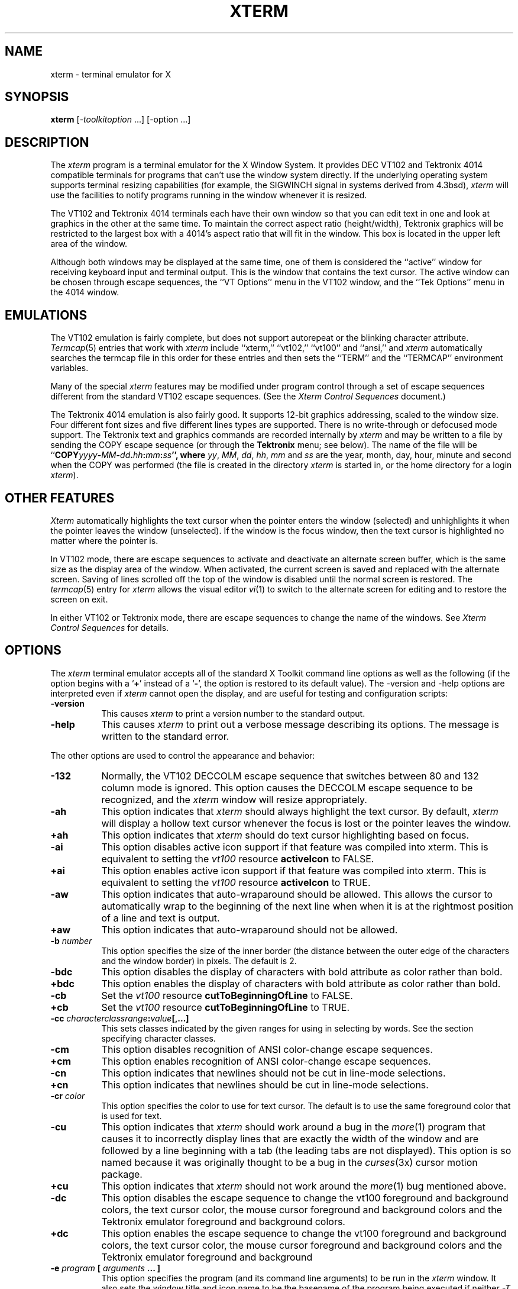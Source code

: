 .\" $TOG: xterm.man /main/86 1997/11/04 20:58:28 kaleb $
.\" $XFree86: xc/programs/xterm/xterm.man,v 3.22 1998/01/11 03:48:43 dawes Exp $
.\" Copyright (c) 1989  X Consortium
.\" 
.\" Permission is hereby granted, free of charge, to any person obtaining
.\" a copy of this software and associated documentation files (the
.\" "Software"), to deal in the Software without restriction, including
.\" without limitation the rights to use, copy, modify, merge, publish,
.\" distribute, sublicense, and/or sell copies of the Software, and to
.\" permit persons to whom the Software is furnished to do so, subject to
.\" the following conditions:
.\" 
.\" The above copyright notice and this permission notice shall be included
.\" in all copies or substantial portions of the Software.
.\" 
.\" THE SOFTWARE IS PROVIDED "AS IS", WITHOUT WARRANTY OF ANY KIND, EXPRESS
.\" OR IMPLIED, INCLUDING BUT NOT LIMITED TO THE WARRANTIES OF
.\" MERCHANTABILITY, FITNESS FOR A PARTICULAR PURPOSE AND NONINFRINGEMENT.
.\" IN NO EVENT SHALL THE X CONSORTIUM BE LIABLE FOR ANY CLAIM, DAMAGES OR
.\" OTHER LIABILITY, WHETHER IN AN ACTION OF CONTRACT, TORT OR OTHERWISE,
.\" ARISING FROM, OUT OF OR IN CONNECTION WITH THE SOFTWARE OR THE USE OR
.\" OTHER DEALINGS IN THE SOFTWARE.
.\" 
.\" Except as contained in this notice, the name of the X Consortium shall
.\" not be used in advertising or otherwise to promote the sale, use or
.\" other dealings in this Software without prior written authorization
.\" from the X Consortium.
.\"
.\" updated by Thomas Dickey <dickey@clark.net> for XFree86, July 1996.
.TH XTERM 1 "Release 6.4" "X Version 11"
.SH NAME
xterm \- terminal emulator for X
.SH SYNOPSIS
.B xterm
[\-\fItoolkitoption\fP ...] [\-option ...]
.SH DESCRIPTION
The \fIxterm\fP program is a terminal emulator for the X Window System.
It provides DEC VT102 and Tektronix 4014 
compatible terminals for programs that can't
use the window system directly.  If the underlying operating system supports 
terminal resizing capabilities (for example, the SIGWINCH signal in systems 
derived from 4.3bsd), \fIxterm\fP will use the facilities to notify programs 
running in the window whenever it is resized.
.PP
The VT102 and Tektronix 4014 terminals each have their own window so that you
can edit text in one and look at graphics in the other at the same time.
To maintain the correct aspect ratio (height/width), Tektronix graphics will
be restricted to the largest box with a 4014's aspect ratio that will fit in 
the window.  This box is located in the upper left area of the window.
.PP
Although both windows may be displayed at the same time, one of them is 
considered the ``active'' window for receiving keyboard input and terminal
output.  This is the window that contains the text cursor.
The active window can be chosen through escape sequences,
the ``VT Options'' menu in the VT102 window, and the ``Tek Options''
menu in the 4014 window.
.SH EMULATIONS
The VT102 emulation is fairly complete, but does not support
autorepeat or
the blinking character attribute.
.IR Termcap (5)
entries that work with
.I xterm
include ``xterm,'' ``vt102,'' ``vt100'' and ``ansi,'' and
.I xterm
automatically searches the termcap file in this order for these entries and then
sets the ``TERM'' and the ``TERMCAP'' environment variables.
.PP
Many of the special
.I xterm
features may be modified under program control
through a set of escape sequences different from the standard VT102 escape
sequences.  
(See the
.I "Xterm Control Sequences"
document.)
.PP
The Tektronix 4014 emulation is also fairly good.
It supports 12-bit graphics addressing, scaled to the window size.
Four different font sizes and five different lines types are supported.
There is no write-through or defocused mode support.
The Tektronix text and graphics commands are recorded internally by
.I xterm
and may be written to a file by sending the COPY escape sequence (or through
the
.B Tektronix
menu; see below).
The name of the file will be
``\fBCOPY\fIyyyy\fB\-\fIMM\fB\-\fIdd\fB.\fIhh\fB:\fImm\fB:\fIss\fP'', where
.IR yy ,
.IR MM ,
.IR dd ,
.IR hh ,
.I mm
and
.I ss
are the year, month, day, hour, minute and second when the COPY was performed
(the file is created in the directory
.I xterm
is started in, or the home directory for a login
.IR xterm ).
.SH "OTHER FEATURES"
.I Xterm
automatically highlights the text cursor when the
pointer enters the window (selected) and unhighlights it when the pointer
leaves the window (unselected).
If the window is the focus window, then the text cursor is
highlighted no matter where the pointer is.
.PP
In VT102 mode, there are escape sequences to activate and deactivate
an alternate screen buffer, which is the same size as the display area
of the window.
When activated, the current screen is saved and replaced with the alternate
screen.
Saving of lines scrolled off the top of the window is disabled until the
normal screen is restored.
The
.IR termcap (5)
entry for
.I xterm
allows the visual editor
.IR vi (1)
to switch to the alternate screen for editing and to restore the screen
on exit.  
.PP
In either VT102 or Tektronix mode, there are escape sequences to change the
name of the windows.
See \fIXterm Control Sequences\fP for details.
.SH OPTIONS
The \fIxterm\fP terminal emulator 
accepts all of the standard X Toolkit command line options as well as
the following (if the option begins with a
.RB ` + '
instead of a
.RB ` \- ',
the option is restored to its default value).
The \-version and \-help options are interpreted even if \fIxterm\fP cannot
open the display, and are useful for testing and configuration scripts:
.TP 8
.B \-version
This causes \fIxterm\fP to print a version number to the standard output.
.TP 8
.B \-help
This causes \fIxterm\fP to print out a verbose message describing its options.
The message is written to the standard error.
.PP
The other options are used to control the appearance and behavior:
.TP 8
.B \-132
Normally, the VT102 DECCOLM escape sequence that switches between 80 and
132 column mode is ignored.
This option causes the DECCOLM escape sequence to be recognized, and the
.I xterm
window will resize appropriately.
.TP 8
.B \-ah
This option indicates that 
.I xterm
should always highlight the text cursor.  By default,
.I xterm
will display a hollow text cursor whenever the focus is lost or the 
pointer leaves the window.
.TP 8
.B \+ah
This option indicates that
.I xterm
should do text cursor highlighting based on focus.
.TP 8
.B \-ai
This option disables active icon support if that feature was compiled
into xterm.  This is equivalent to setting the \fIvt100\fP resource
\fBactiveIcon\fP to FALSE.
.TP 8
.B \+ai
This option enables active icon support if that feature was compiled
into xterm.  This is equivalent to setting the \fIvt100\fP resource
\fBactiveIcon\fP to TRUE.
.TP 8
.B \-aw
This option indicates that auto-wraparound should be allowed.  This
allows the cursor to automatically wrap to the beginning of the next
line when when it is at the rightmost position of a line and text is
output.
.TP 8
.B \+aw
This option indicates that auto-wraparound should not be allowed.
.TP 8
.BI \-b " number"
This option specifies the size of the inner border (the distance between
the outer edge of the characters and the window border) in pixels.  The
default is 2.
.TP 8
.B "\-bdc"
This option disables the display of characters with bold attribute as color
rather than bold.
.TP 8
.B "\+bdc"
This option enables the display of characters with bold attribute as color
rather than bold.
.TP 8
.B "\-cb"
Set the \fIvt100\fP resource \fBcutToBeginningOfLine\fP to FALSE.
.TP 8
.B "\+cb"
Set the \fIvt100\fP resource \fBcutToBeginningOfLine\fP to TRUE.
.TP 8
.B "\-cc \fIcharacterclassrange\fP:\fIvalue\fP[,...]"
This sets classes indicated by the given ranges for using in selecting by
words.  See the section specifying character classes.
.TP 8
.B "\-cm"
This option disables recognition of ANSI color-change escape sequences.
.TP 8
.B "\+cm"
This option enables recognition of ANSI color-change escape sequences.
.TP 8
.B "\-cn"
This option indicates that newlines should not be cut in line-mode 
selections.
.TP 8
.B \+cn
This option indicates that newlines should be cut in line-mode selections.
.TP 8
.BI \-cr " color"
This option specifies the color to use for text cursor.  The default is to
use the same foreground color that is used for text.
.TP 8
.B \-cu
This option indicates that \fIxterm\fP should work around a bug in the
.IR more (1)
program that causes it
to incorrectly display lines that are exactly the width of the window and
are followed by a line beginning with a tab
(the leading tabs are not displayed).
This option is so named because it was originally thought to be a bug
in the
.IR curses (3x)
cursor motion package.
.TP 8
.B \+cu
This option indicates that \fIxterm\fP should not work around the
.IR more (1)
bug mentioned above.
.TP 8
.B "\-dc"
This option disables the escape sequence to change the vt100 foreground
and background colors, the text cursor color, the mouse cursor foreground
and background colors and the Tektronix emulator foreground and background
colors.
.TP 8
.B "\+dc"
This option enables the escape sequence to change the vt100 foreground
and background colors, the text cursor color, the mouse cursor foreground
and background colors and the Tektronix emulator foreground and background
.TP 8
.BI \-e " program \fP[ \fIarguments \fP.\|.\|. ]\fI"
This option specifies the program (and its command line arguments) to be
run in the \fIxterm\fP window.  It also sets the window title and icon
name to be the basename of the program being executed if neither \fI\-T\fP
nor \fI\-n\fP are given on the command line.  \fBThis must be the last 
option on the command line.\fP
.TP 8
.BI \-fb " font"
This option specifies a font to be used when displaying bold text.  
This font must be the same height and width as the normal font.
If only one of the normal or bold fonts is specified, it will be used as the
normal font and the bold font will be produced by overstriking this font.
The default is to do overstriking of the normal font.
.TP 8
.B \-fi
This option sets the font for active icons if that feature was compiled
in to xterm.
.TP 8
.B \-im
Turn on the \fBuseInsertMode\fP resource.
.TP 8
.B +im
Turn off the \fBuseInsertMode\fP resource.
.TP 8
.B \-j
This option indicates that \fIxterm\fP should do jump scrolling.  Normally,
text is scrolled one line at a time; this option allows \fIxterm\fP to move
multiple lines at a time so that it doesn't fall as far behind.  Its use is
strongly recommended since it make \fIxterm\fP much faster when scanning
through large amounts of text.  The VT100 escape sequences for enabling and
disabling smooth scroll as well as the ``VT Options''
menu can be used to turn this
feature on or off.
.TP 8
.B \+j
This option indicates that \fIxterm\fP should not do jump scrolling.
.TP 8
.B \-leftbar
Force scrollbar to the left side of VT100 screen.
This is the default, unless you have set the rightScrollBar resource.
.TP 8
.B \-ls
This option indicates that the shell that is started in the \fIxterm\fP window
will be a login shell (i.e., the first character of argv[0] will be a dash,
indicating to the shell that it should read the user's .login or .profile).
.TP 8
.B \+ls
This option indicates that the shell that is started should not be a login
shell (i.e. it will be a normal ``subshell'').
.TP 8
.B \-mb
This option indicates that \fIxterm\fP should ring a margin bell when
the user types near the right end of a line.  This option can be turned on 
and off from the ``VT Options'' menu.
.TP 8
.B \+mb
This option indicates that margin bell should not be rung.
.TP 8
.B "\-mc milliseconds"
This option specifies the maximum time between multi-click selections.
.TP 8
.BI \-ms " color"
This option specifies the color to be used for the pointer cursor.  The default
is to use the foreground color.
.TP 8
.BI \-nb " number"
This option specifies the number of characters from the right end of a line
at which the margin bell, if enabled, will ring.  The default is 10.
.TP 8
.B "\-nul"
This option enables the display of underlining.
.TP 8
.B "\+nul"
This option disables the display of underlining.
.TP 8
.B \-pc
This option enables the PC-style use of bold colors (see boldColors
resource).
.TP 8
.B \+pc
This option disables the PC-style use of bold colors.
.TP 8
.B \-rightbar
Force scrollbar to the right side of VT100 screen.
.TP 8
.B \-rw
This option indicates that reverse-wraparound should be allowed.  This allows
the cursor to back up from the leftmost column of one line to the rightmost
column of the previous line.  This is very useful for editing long shell
command lines and is encouraged.  This option can be turned on and off from
the ``VT Options'' menu.
.TP 8
.B \+rw
This option indicates that reverse-wraparound should not be allowed.
.TP 8
.B \-s
This option indicates that \fIxterm\fP may scroll asynchronously, meaning that
the screen does not have to be kept completely up to date while scrolling.
This allows \fIxterm\fP to run faster when network latencies are very high
and is typically useful when running across a very large internet or many
gateways.
.TP 8
.B \+s
This option indicates that \fIxterm\fP should scroll synchronously.
.TP 8
.B \-sb
This option indicates that some number of lines that are scrolled off the top 
of the window should be saved and that a scrollbar should be displayed so that
those lines can be viewed.  This option may be turned on and off from the
``VT Options'' menu.
.TP 8
.B \+sb
This option indicates that a scrollbar should not be displayed.
.TP 8
.B \-sf
This option indicates that Sun Function Key escape codes should be generated
for function keys.
.TP 8
.B \+sf
This option indicates that the standard escape codes should be generated for
function keys.
.TP 8
.B \-si
This option indicates that output to a window should not automatically
reposition the screen to the bottom of the scrolling region.  
This option can be turned on and off from the ``VT Options'' menu.
.TP 8
.B \+si
This option indicates that output to a window should cause it to
scroll to the bottom.
.TP 8
.B \-sk
This option indicates that pressing a key while 
using the scrollbar to review previous lines of text should
cause the window to be repositioned automatically in the normal position at the
bottom of the scroll region.
.TP 8
.B \+sk
This option indicates that pressing a key while using the scrollbar
should not cause the window to be repositioned.
.TP 8
.BI \-sl " number"
This option specifies the number of lines to save that have been scrolled 
off the top of the screen.  The default is 64.
.TP 8
.B \-sp
This option indicates that Sun/PC keyboard should be assumed,
providing mapping for keypad `+' to `,', and
CTRL-F1 to F13, CTRL-F2 to F14, etc.
.TP 8
.B \+sp
This option indicates that the standard escape codes should be generated for
keypad and function keys.
.TP 8
.B \-t
This option indicates that \fIxterm\fP should start in Tektronix mode, rather
than in VT102 mode.  Switching between the two windows is done using the
``Options'' menus.
.TP 8
.B \+t
This option indicates that \fIxterm\fP should start in VT102 mode.
.TP 8
.BI \-tm " string"
This option specifies a series of terminal setting keywords followed by the
characters that should be bound to those functions, similar to the \fIstty\fP
program.  Allowable keywords include: intr, quit, erase, kill, eof,
eol, swtch, start, stop, brk, susp, dsusp, rprnt, flush, weras, and lnext.
Control characters may be specified as ^char (e.g. ^c or ^u) and ^? may be 
used to indicate delete.
.TP 8
.BI \-tn " name"
This option specifies the name of the terminal type to be set in the TERM
environment variable.  This terminal type must exist in the \fItermcap(5)\fP
database and should have \fIli#\fP and \fIco#\fP entries.
.TP 8
.B "\-ulc"
This option disables the display of characters with underline attribute as
color rather than with underlining.
.TP 8
.B "\+ulc"
This option enables the display of characters with underline attribute as
color rather than with underlining.
.TP 8
.B \-ut
This option indicates that \fIxterm\fP shouldn't write a record into the 
the system log file \fI/etc/utmp\fP.
.TP 8
.B \+ut
This option indicates that \fIxterm\fP should write a record into the system
log file \fI/etc/utmp\fP.
.TP 8
.B \-vb
This option indicates that a visual bell is preferred over an audible one.
Instead of ringing the terminal bell whenever a Control-G is received, the
window will be flashed.
.TP 8
.B \+vb
This option indicates that a visual bell should not be used.
.TP 8
.B \-wf
This option indicates that \fIxterm\fP should wait for the window to be mapped
the first time before starting the subprocess so that the initial terminal
size settings and environment variables are correct.  It is the application's
responsibility to catch subsequent terminal size changes.
.TP 8
.B \+wf
This option indicates that \fIxterm\fP show not wait before starting the
subprocess.
.TP 8
.B \-C
This option indicates that this window should receive console output.  This
is not supported on all systems.  To obtain console output, you must be the
owner of the console device, and you must have read and write permission
for it.  If you are running X under \fIxdm\fP on the console screen you may
need to have the session startup and reset programs explicitly change the
ownership of the console device in order to get this option to work.
.TP 8
.B \-S\fIccn\fP
This option specifies the last two letters of the name of a pseudo-terminal
to use in slave mode, plus the number of the inherited file descriptor.
The option is parsed ``%c%c%d''.
This allows \fIxterm\fP to be used as an input and
output channel for an existing program and is sometimes used in specialized
applications.
.PP
The following command line arguments are provided for compatibility with
older versions.  They may not be supported in the next release as the X 
Toolkit provides standard options that accomplish the same task.
.TP 8
.B "%\fIgeom\fP"
This option specifies the preferred size and position of the Tektronix window.
It is shorthand for specifying the ``\fI*tekGeometry\fP'' resource.
.TP 8
.B \ #\fIgeom\fP
This option specifies the preferred position of the icon window.
It is shorthand for specifying the ``\fI*iconGeometry\fP'' resource.
.TP 8
.BI \-T " string"
This option specifies the title for \fIxterm\fP's windows.
It is equivalent to \fB\-title\fP.
.TP 8
.BI \-n " string"
This option specifies the icon name for \fIxterm\fP's windows.
It is shorthand for specifying the ``\fI*iconName\fP'' resource.
Note that this is not the same as the toolkit option \fB\-name\fP (see below).
The default icon name is the application name.
.TP 8
.B \-r
This option indicates that reverse video should be simulated by swapping
the foreground and background colors.  It is equivalent to
\fB\-rv\fP.
.TP 8
.BI \-w " number"
This option specifies the width in pixels of the border surrounding the window.
It is equivalent to \fB\-borderwidth\fP or \fB\-bw\fP.
.PP
The following standard X Toolkit command line arguments are commonly used 
with \fIxterm\fP:
.TP 8
.B \-bd \fIcolor\fP
This option specifies the color to use for the border of the window.
The default is ``black.''
.TP 8
.B \-bg \fIcolor\fP
This option specifies the color to use for the background of the window.  
The default is ``white.''
.TP 8
.B \-bw \fInumber\fP
This option specifies the width in pixels of the border surrounding the window.
.TP 8
.B \-display \fIdisplay\fP
This option specifies the X server to contact; see \fIX(1)\fP.
.TP 8
.B \-fg \fIcolor\fP
This option specifies the color to use for displaying text.  The default is 
``black.''
.TP 8
.B \-fn \fIfont\fP
This option specifies the font to be used for displaying normal text.  The
default is \fIfixed\fP.
.TP 8
.B \-geometry \fIgeometry\fP
This option specifies the preferred size and position of the VT102 window;
see \fIX(1)\fP.
.TP 8
.B \-iconic
This option indicates that \fIxterm\fP should ask the window manager to 
start it as an icon rather than as the normal window.
.TP 8
.B \-name \fIname\fP
This option specifies the application name under which resources are to be
obtained, rather than the default executable file name.
\fIName\fP should not contain ``.'' or ``*'' characters.
.TP 8
.B \-rv
This option indicates that reverse video should be simulated by swapping
the foreground and background colors.
.TP 8
.B \-title \fIstring\fP
This option specifies the window title string, which may be displayed by
window managers if the user so chooses.  The default title is the command
line specified after the \fB\-e\fP option, if any, otherwise the application
name.
.TP 8
.B \-xrm \fIresourcestring\fP
This option specifies a resource string to be used.  This is especially
useful for setting resources that do not have separate command line options.
.SH RESOURCES
The program understands all of the core X Toolkit resource names and
classes as well as:
.\".in +1in
.TP 8
.B "iconGeometry (\fPclass\fB IconGeometry)"
Specifies the preferred size and position of the application when iconified.
It is not necessarily obeyed by all window managers.
.TP 8
.B "iconName (\fPclass\fB IconName)"
Specifies the icon name.  The default is the application name.
.TP 8
.B "sunFunctionKeys (\fPclass\fB SunFunctionKeys)"
Specifies whether or not Sun Function Key escape codes should be generated for
function keys instead of standard escape sequences.
.TP 8
.B "sunKeyboard (\fPclass\fB SunKeyboard)"
Specifies whether or not Sun/PC keyboard layout should be assumed rather
than DEC VT220.
This causes the keypad `+' to be mapped to `,'.
and
CTRL-F1 to F13, CTRL-F2 to F14, etc.
.\".in -1in
.TP 8
.B "termName (\fPclass\fB TermName)"
Specifies the terminal type name to be set in the TERM environment variable.
.TP 8
.B "title (\fPclass\fB Title)"
Specifies a string that may be used by the window manager when displaying
this application.
.TP 8
.B "ttyModes (\fPclass\fB TtyModes)"
Specifies a string containing terminal setting keywords and the characters
to which they may be bound.  Allowable keywords include: intr, quit, 
erase, kill, eof, eol, swtch, start, stop, brk, susp, dsusp, rprnt, flush, 
weras, and lnext.  Control characters may be specified as ^char (e.g. ^c or ^u)
and ^? may be used to indicate Delete.  This is very useful for overriding
the default terminal settings without having to do an \fIstty\fP every time
an \fIxterm\fP is started.
.TP 8
.B "useInsertMode (\fPclass\fB UseInsertMode)
Force use of insert mode by adding appropriate entries to the TERMCAP
environment variable.  This is useful if the system termcap is broken.
The default is ``false.''
.TP 8
.B "utmpInhibit (\fPclass\fB UtmpInhibit)"
Specifies whether or not \fIxterm\fP should try to record the user's terminal
in \fI/etc/utmp\fP.
.TP 8
.B "waitForMap (\fPclass\fB WaitForMap)"
Specifies whether or not \fIxterm\fP should wait for the initial window map
before starting the subprocess.  The default is ``false.''
.\".in 11in
.sp
.PP
The following resources are specified as part of the \fIvt100\fP widget (class
\fIVT100\fP):
.\".in +1in
.TP 8
.B "activeIcon (\fPclass\fB ActiveIcon)"
Specifies whether or not active icon windows are to be used when the
\fIxterm\fP window is iconified, if this feature is compiled into xterm.
The active icon is a miniature representation of the content of the
window and will update as the content changes.  Not all window managers
necessarily support application icon windows.  Some window managers
will allow you to enter keystrokes into the active icon window.  The
default is ``false.''
.TP 8
.B "allowSendEvents (\fPclass\fB AllowSendEvents)"
Specifies whether or not synthetic key and button events (generated using
the X protocol SendEvent request) should be interpreted or discarded.
The default is ``false'' meaning they are discarded.  Note that allowing
such events creates a very large security hole.
.sp
.TP 8
.B "alwaysHighlight (\fPclass\fB AlwaysHighlight)"
Specifies whether or not \fIxterm\fP should always display a highlighted 
text cursor.  By default, a hollow text cursor is displayed whenever the
pointer moves out of the window or the window loses the input focus.
.TP 8
.B "appcursorDefault (\fPclass\fB AppcursorDefault)"
If ``true,'' the cursor keys are initially in application mode.
The default is ``false.''
.TP 8
.B "appkeypadDefault (\fPclass\fB AppkeypadDefault)"
If ``true,'' the keypad keys are initially in application mode.
The default is ``false.''
.TP 8
.B "autoWrap (\fPclass\fB AutoWrap)"
Specifies whether or not auto-wraparound should be enabled.  The
default is ``true.''
.TP 8
.B "awaitInput (\fPclass\fB AwaitInput)"
Specifies whether or not the xterm uses a 50 millisecond timeout to
await input (i.e., to support the Xaw3d arrow scrollbar).
The default is ``false.''
.TP 8
.B "backarrowKey (\fPclass\fB BackarrowKey)"
Specifies whether the backarrow key transmits
a backspace
or delete character.
The default (backspace) is ``true.''
.TP 8
.B "background (\fPclass\fB Background)"
Specifies the color to use for the background of the window.  The default is 
``white.''
.TP 8
.B "bellSuppressTime (\fPclass\fB BellSuppressTime)"
Number of milliseconds after a bell command is sent during which additional
bells will be suppressed.  Default is 200.  If set non-zero,
additional bells
will also be suppressed until the server reports that processing of
the first bell has been completed; this feature is most useful with
the visible bell.
.TP 8
.B "boldColors (\fPclass\fB ColorMode)"
Specifies whether to combine bold attribute with colors like the IBM PC,
i.e., map colors 0 through 7 to colors 8 through 15.
These normally are the brighter versions of the first 8 colors, hence bold.
The default is ``true.''
.TP 8
.B "boldFont (\fPclass\fB BoldFont)"
Specifies the name of the bold font to use instead of overstriking.
.TP 8
.B "c132 (\fPclass\fB C132)"
Specifies whether or not the VT102 DECCOLM escape sequence should be honored.
The default is ``false.''
.TP 8
.B "cutNewline (\fPclass\fB CutNewline)"
If false, triple clicking to select a line does not include the Newline
at the end of the line.
If true, the Newline is selected.
The default is ``true.''
.TP 8
.B "cutToBeginningOfLine (\fPclass\fB CutToBeginningOfLine)"
If false, triple clicking to select a line selects only from the
current word forward.
If true, the entire line is selected.
The default is ``true.''
.TP 8
.B "charClass (\fPclass\fB CharClass)"
Specifies comma-separated lists of character class bindings of the form
[\fIlow\fP\-]\fIhigh\fP:\fIvalue\fP.  These are used in determining which
sets of characters should be treated the same when doing cut and paste.
See the section on specifying character classes.
.TP 8
.B "curses (\fPclass\fB Curses)"
Specifies whether or not the last column bug in
.IR more (1)
should be worked around.  See the \fB\-cu\fP option for details.
The default is ``false.''
.TP 8
.B "colorAttrMode (\fPclass\fB ColorMode)"
Specifies whether ``colorBD'', ``colorBL'' and ``colorUL''
should override ANSI colors.
If not, these are displayed only when no ANSI colors
have been set for the corresponding position.
The default is ``false.''
.TP 8
.B "colorMode (\fPclass\fB ColorMode)"
Specifies whether or not recognition of ANSI (ISO 6429)
color change escape sequences should be enabled.
The default is ``true.''
.TP 8
.B "colorBDMode (\fPclass\fB ColorMode)"
Specifies whether characters with the bold attribute should be displayed in
color or as bold characters.  Note that setting ``colorMode'' off disables
all colors, including bold.
.TP 8
.B "colorBLMode (\fPclass\fB ColorMode)"
Specifies whether characters with the blink attribute should be displayed in
color.
Note that setting ``colorMode'' off disables all colors, including this.
.TP 8
.B "colorULMode (\fPclass\fB ColorMode)"
Specifies whether characters with the underline attribute should be displayed
in color or as underlined characters.  Note that setting ``colorMode'' off
disables all colors, including underlining.
.TP 8
.B "color0 (\fPclass\fB Foreground)"
.TP 8
.B "color1 (\fPclass\fB Foreground)"
.TP 8
.B "color2 (\fPclass\fB Foreground)"
.TP 8
.B "color3 (\fPclass\fB Foreground)"
.TP 8
.B "color4 (\fPclass\fB Foreground)"
.TP 8
.B "color5 (\fPclass\fB Foreground)"
.TP 8
.B "color6 (\fPclass\fB Foreground)"
.TP 8
.B "color7 (\fPclass\fB Foreground)"
These specify the colors for the ISO 6429 extension.  The defaults are,
respectively, black, red, green, yellow, blue, magenta, cyan, and white.
.TP 8
.B "color8 (\fPclass\fB Foreground)"
.TP 8
.B "color9 (\fPclass\fB Foreground)"
.TP 8
.B "color10 (\fPclass\fB Foreground)"
.TP 8
.B "color11 (\fPclass\fB Foreground)"
.TP 8
.B "color12 (\fPclass\fB Foreground)"
.TP 8
.B "color13 (\fPclass\fB Foreground)"
.TP 8
.B "color14 (\fPclass\fB Foreground)"
.TP 8
.B "color15 (\fPclass\fB Foreground)"
These specify the colors for the ISO 6429 extension if the bold attribute
is also enabled.  The defaults are, respectively, black, red, green, 
yellow, blue, magenta, cyan, and white.
.TP 8
.B "colorBD (\fPclass\fB Foreground)"
This specifies the color to use to display bold characters if
the ``colorBDMode'' resource is enabled.
.TP 8
.B "colorBL (\fPclass\fB Foreground)"
This specifies the color to use to display blink characters if
the ``colorBLMode'' resource is enabled.
.TP 8
.B "colorUL (\fPclass\fB Foreground)"
This specifies the color to use to display underlined characters if
the ``colorULMode'' resource is enabled.
.\" .TP 8
.\" .B "cursorBlinkTime (\fPclass\fB CursorBlinkTime)"
.\" Specifies the cursor blink cycle-time
.\" (i.e., the time to turn the cursor on and off).
.\" The default is 0, which disables blinking.
.TP 8
.B "cursorColor (\fPclass\fB Foreground)"
Specifies the color to use for the text cursor.  The default is ``black.''
.TP 8
.B "decTerminalID (\fPclass\fB DecTerminalID)"
Specifies the emulation level (100=VT100, 220=VT220, etc.), used to determine
the type of response to a DA control sequence.
The default is 100.
.TP 8
.B "dynamicColors (\fPclass\fB DynamicColors)"
Specifies whether or not escape sequences to change colors assigned to
different attributes are recognized.
.TP 8
.B "eightBitControl (\fPclass\fB EightBitControl\fP)"
Specifies whether or not control sequences sent by the
terminal should be eight-bit characters or escape sequences.
The default is ``false.''
.TP 8
.B "eightBitInput (\fPclass\fB EightBitInput\fP)"
If true, Meta characters input from the keyboard are presented as a
single character with the eighth bit turned on.
If false, Meta characters are converted into a two-character
sequence with the character itself preceded by ESC.
The default is ``true.''
.TP 8
.B "eightBitOutput (\fPclass\fB EightBitOutput\fP)"
Specifies whether or not eight-bit characters sent from the host should be
accepted as is or stripped when printed.  The default is ``true.''
.TP 8
.B "font (\fPclass\fB Font)"
Specifies the name of the normal font.  The default is ``fixed.''
.TP 8
.B "font1 (\fPclass\fB Font1)"
Specifies the name of the first alternative font.
.TP 8
.B "font2 (\fPclass\fB Font2)"
Specifies the name of the second alternative font.
.TP 8
.B "font3 (\fPclass\fB Font3)"
Specifies the name of the third alternative font.
.TP 8
.B "font4 (\fPclass\fB Font4)"
Specifies the name of the fourth alternative font.
.TP 8
.B "font5 (\fPclass\fB Font5)"
Specifies the name of the fifth alternative font.
.TP 8
.B "font6 (\fPclass\fB Font6)"
Specifies the name of the sixth alternative font.
.TP 8
.B "foreground (\fPclass\fB Foreground)"
Specifies the color to use for displaying text in the window.  Setting the
class name instead of the instance name is an easy way to have everything
that would normally appear in the text color change color.  The default
is ``black.''
.TP 8
.B "geometry (\fPclass\fB Geometry)"
Specifies the preferred size and position of the VT102 window.
.TP 8
.B "highlightSelection (\fPclass\fB HighlightSelection)"
If false, selecting with the mouse highlights all positions on the screen
between the beginning of the selection and the current position.
If true, \fIxterm\fP highlights only the positions that contain text that
can be selected.
The default is ``false.''
.TP 8
.B "hpLowerleftBugCompat (\fPclass\fB HpLowerleftBugCompat)"
Specifies whether to work around a bug in HP's \fIxdb\fP,
which ignores termcap and always sends
ESC F to move to the lower left corner.
``true'' causes \fIxterm\fP to interpret ESC F as a request to move to the
lower left corner of the screen.  The default is ``false.''
.TP 8
.B "iconBorderColor (\fPclass\fB BorderColor)"
Specifies the border color for the active icon window if this feature
is compiled into xterm.  Not all window managers will make the icon
border visible.
.TP 8
.B "iconBorderWidth (\fPclass\fB BorderWidth)"
Specifies the border width for the active icon window if this feature
is compiled into xterm.  The default is 0 (no border).  Not all window
managers will make the border visible.
.TP 8
.B "iconFont (\fPclass\fB IconFont)"
Specifies the font for the miniature active icon window, if this feature
is compiled into xterm.  The default is "nil2".
.TP 8
.B "internalBorder (\fPclass\fB BorderWidth)"
Specifies the number of pixels between the characters and the window border.
The default is 2.
.TP 8
.B "jumpScroll (\fPclass\fB JumpScroll)"
Specifies whether or not jump scroll should be used.  The default is ``true.''
.TP 8
.B "loginShell (\fPclass\fB LoginShell)"
Specifies whether or not the shell to be run in the window should be started
as a login shell.  The default is ``false.''
.TP 8
.B "marginBell (\fPclass\fB MarginBell)"
Specifies whether or not the bell should be run when the user types near the
right margin.  The default is ``false.''
.TP 8
.B "multiClickTime (\fPclass\fB MultiClickTime)"
Specifies the maximum time in milliseconds between multi-click select
events.  The default is 250 milliseconds.
.TP 8
.B "multiScroll (\fPclass\fB MultiScroll)"
Specifies whether or not scrolling should be done asynchronously.  The default
is ``false.''
.TP 8
.B "nMarginBell (\fPclass\fB Column)"
Specifies the number of characters from the right margin at which the margin
bell should be rung, when enabled.
.TP 8
.B "pointerColor (\fPclass\fB Foreground)"
Specifies the foreground color of the pointer.  The default is 
``XtDefaultForeground.''
.TP 8
.B "pointerColorBackground (\fPclass\fB Background)"
Specifies the background color of the pointer.  The default is
``XtDefaultBackground.''
.TP 8
.B "pointerShape (\fPclass\fB Cursor)"
Specifies the name of the shape of the pointer.  The default is ``xterm.''
.TP 8
.B "printerControlMode (\fPclass\fB PrinterControlMode)"
Specifies the printer control mode.
A ``1'' selects autoprint mode, which causes
.I xterm
to print a line from the screen when you move the cursor off that
line with a line feed, form feed or vertical tab character, or an
autowrap occurs.
Autoprint mode is overridden by printer controller mode (a ``2''),
which causes all of the output to be directed to the printer.
The default is ``0.''
.TP 8
.B "printerCommand (\fPclass\fB PrinterCommand)"
Specifies a shell command to which
.I xterm
will open a pipe when the first
MC (Media Copy) command is initiated.
The default is ``lpr.''
.TP 8
.B "printerExtent (\fPclass\fB PrinterExtent)"
Controls whether a print page function will print the entire page (true), or
only the the portion within the scrolling margins (false).
The default is ``false.''
.TP 8
.B "printerFormFeed (\fPclass\fB PrinterFormFeed)"
Controls whether a form feed is sent to the printer at the end of a print
page function.
The default is ``false.''
.TP 8
.B "resizeGravity (\fPclass\fB ResizeGravity)"
Affects the behavior when the window is resized to be taller or
shorter.  \fBNorthWest\fP
specifies that the top line of text on the screen stay fixed.  If the window
is made shorter, lines are dropped from the bottom; if the window is
made taller, blank lines are added at the bottom.  This is compatible
with the behavior in R4.  \fBSouthWest\fP (the default) specifies that
the bottom line of text on the screen stay fixed.  If the window is
made taller, additional saved lines will be scrolled down onto the
screen; if the window is made shorter, lines will be scrolled off the
top of the screen, and the top saved lines will be dropped.
.TP 8
.B "reverseVideo (\fPclass\fB ReverseVideo)"
Specifies whether or not reverse video should be simulated.  The default is
``false.''
.TP 8
.B "reverseWrap (\fPclass\fB ReverseWrap)"
Specifies whether or not reverse-wraparound should be enabled.  The default is
``false.''
.TP 8
.B "rightScrollBar (\fPclass\fB RightScrollBar)"
Specifies whether or not the scrollbar should be displayed on the right
rather than the left.
The default is ``false.''
.TP 8
.B "saveLines (\fPclass\fB SaveLines)"
Specifies the number of lines to save beyond the top of the screen when a
scrollbar is turned on.  The default is 64.
.TP 8
.B "scrollBar (\fPclass\fB ScrollBar)"
Specifies whether or not the scrollbar should be displayed.  The default is
``false.''
.TP 8
.B "scrollKey (\fPclass\fB ScrollCond)"
Specifies whether or not pressing a key should automatically cause the
scrollbar to go to the bottom of the scrolling region.  The default is
``false.''
.TP 8
.B "scrollLines (\fPclass\fB ScrollLines)"
Specifies the number of lines that the \fIscroll-back\fP and
\fIscroll-forw\fP actions should use as a default.  The default value is 1.
.TP 8
.B "scrollTtyOutput (\fPclass\fB ScrollCond)"
Specifies whether or not output to the terminal should automatically cause
the scrollbar to go to the bottom of the scrolling region.  The default is
``true.''
.TP 8
.B "signalInhibit (\fPclass\fB SignalInhibit)"
Specifies whether or not the entries in the ``Main Options'' menu for sending
signals to \fIxterm\fP should be disallowed.  The default is ``false.''
.TP 8
.B "tekGeometry (\fPclass\fB Geometry)"
Specifies the preferred size and position of the Tektronix window.
.TP 8
.B "tekInhibit (\fPclass\fB TekInhibit)"
Specifies whether or not
the escape sequence to enter
Tektronix mode should be ignored.  The default is
``false.''
.TP 8
.B "tekSmall (\fPclass\fB TekSmall)"
Specifies whether or not the Tektronix mode window should start in its smallest
size if no explicit geometry is given.  This is useful when running \fIxterm\fP
on displays with small screens.  The default is ``false.''
.TP 8
.B "tekStartup (\fPclass\fB TekStartup)"
Specifies whether or not \fIxterm\fP should start up in Tektronix mode.
The default is ``false.''
.TP 8
.B "titeInhibit (\fPclass\fB TiteInhibit)"
Specifies whether or not \fIxterm\fP should remove remove \fIti\fP and \fIte\fP
termcap entries (used to switch between alternate screens on startup of many
screen-oriented programs) from the TERMCAP string.  If set,
\fIxterm\fP also ignores the escape sequence to switch to the
alternate screen.
.TP 8
.B "translations (\fPclass\fB Translations)"
Specifies the key and button bindings for menus, selections, ``programmed
strings,'' etc.  See \fBACTIONS\fP below.
.TP 8
.B "underLine (\fPclass\fB UnderLine)"
This specifies whether or not text with the underline attribute should be
underlined.  It may be desirable to disable underlining when color is being
used for the underline attribute.
.TP 8
.B "visualBell (\fPclass\fB VisualBell)"
Specifies whether or not a visible bell (i.e. flashing) should be used instead
of an audible bell when Control-G is received.  The default is ``false.''
.sp
.PP
The following resources are specified as part of the \fItek4014\fP widget
(class \fITek4014\fP):
.\".in +1in
.TP 8
.B "font2 (\fPclass\fB Font)"
Specifies font number 2 to use in the Tektronix window.
.TP 8
.B "font3 (\fPclass\fB Font)"
Specifies font number 3 to use in the Tektronix window.
.TP 8
.B "fontLarge (\fPclass\fB Font)"
Specifies the large font to use in the Tektronix window.
.TP 8
.B "fontSmall (\fPclass\fB Font)"
Specifies the small font to use in the Tektronix window.
.TP 8
.B "ginTerminator (\fPclass\fB GinTerminator)"
Specifies what character(s) should follow a GIN report or status report.
The possibilities are ``none,'' which sends no terminating characters,
``CRonly,'' which sends CR, and ``CR&EOT,'' which sends both CR and EOT.
The default is ``none.''
.TP 8
.B "height (\fPclass\fB Height)"
Specifies the height of the Tektronix window in pixels.
.TP 8
.B "initialFont (\fPclass\fB InitialFont)"
Specifies which of the four Tektronix fonts to use initially.
Values are the same as for the \fIset-tek-text\fP action.
The default is ``large.''
.TP 8
.B "width (\fPclass\fB Width)"
Specifies the width of the Tektronix window in pixels.
.\".in -1in
.sp
.PP
The resources that may be specified for the various menus are described in
the documentation for the Athena \fBSimpleMenu\fP widget.  The name and classes
of the entries in each of the menus are listed below.
.PP
The \fImainMenu\fP has the following entries:
.\".in +1in
.TP 8
.B "securekbd (\fPclass\fB SmeBSB)"
This entry invokes the \fBsecure()\fP action.
.TP 8
.B "allowsends (\fPclass\fB SmeBSB)"
This entry invokes the \fBallow-send-events(toggle)\fP action.
.TP 8
.B "logging (\fPclass\fB SmeBSB)"
This entry invokes the \fBlogging(toggle)\fP action.
.TP 8
.B "redraw (\fPclass\fB SmeBSB)"
This entry invokes the \fBredraw()\fP action.
.TP 8
.B "line1 (\fPclass\fB SmeLine)"
This is a separator.
.TP 8
.B "8-bit-control (\fPclass\fB SmeBSB)"
This entry invokes the \fBset-8-bit-control(toggle)\fP action.
.TP 8
.B "backarrow key (\fPclass\fB SmeBSB)"
This entry invokes the \fBset-backarrow(toggle)\fP action.
.TP 8
.B "sun\ function-keys (\fPclass\fB SmeBSB)"
This entry invokes the \fBsun\ function-keys(toggle)\fP action.
.TP 8
.B "sun\ keyboard (\fPclass\fB SmeBSB)"
This entry invokes the \fBsun\ keyboard(toggle)\fP action.
.TP 8
.B "line2 (\fPclass\fB SmeLine)"
This is a separator.
.TP 8
.B "suspend (\fPclass\fB SmeBSB)"
This entry invokes the \fBsend-signal(tstp)\fP action on systems that
support job control.
.TP 8
.B "continue (\fPclass\fB SmeBSB)"
This entry invokes the \fBsend-signal(cont)\fP action on systems that
support job control.
.TP 8
.B "interrupt (\fPclass\fB SmeBSB)"
This entry invokes the \fBsend-signal(int)\fP action.
.TP 8
.B "hangup (\fPclass\fB SmeBSB)"
This entry invokes the \fBsend-signal(hup)\fP action.
.TP 8
.B "terminate (\fPclass\fB SmeBSB)"
This entry invokes the \fBsend-signal(term)\fP action.
.TP 8
.B "kill (\fPclass\fB SmeBSB)"
This entry invokes the \fBsend-signal(kill)\fP action.
.TP 8
.B "line3 (\fPclass\fB SmeLine)"
This is a separator.
.TP 8
.B "quit (\fPclass\fB SmeBSB)"
This entry invokes the \fBquit()\fP action.
.\".in -1in
.sp
.PP
The \fIvtMenu\fP has the following entries:
.\".in +1in
.TP 8
.B "scrollbar (\fPclass\fB SmeBSB)"
This entry invokes the \fBset-scrollbar(toggle)\fP action.
.TP 8
.B "jumpscroll (\fPclass\fB SmeBSB)"
This entry invokes the \fBset-jumpscroll(toggle)\fP action.
.TP 8
.B "reversevideo (\fPclass\fB SmeBSB)"
This entry invokes the \fBset-reverse-video(toggle)\fP action.
.TP 8
.B "autowrap (\fPclass\fB SmeBSB)"
This entry invokes the \fBset-autowrap(toggle)\fP action.
.TP 8
.B "reversewrap (\fPclass\fB SmeBSB)"
This entry invokes the \fBset-reversewrap(toggle)\fP action.
.TP 8
.B "autolinefeed (\fPclass\fB SmeBSB)"
This entry invokes the \fBset-autolinefeed(toggle)\fP action.
.TP 8
.B "appcursor (\fPclass\fB SmeBSB)"
This entry invokes the \fBset-appcursor(toggle)\fP action.
.TP 8
.B "appkeypad (\fPclass\fB SmeBSB)"
This entry invokes the \fBset-appkeypad(toggle)\fP action.
.TP 8
.B "scrollkey (\fPclass\fB SmeBSB)"
This entry invokes the \fBset-scroll-on-key(toggle)\fP action.
.TP 8
.B "scrollttyoutput (\fPclass\fB SmeBSB)"
This entry invokes the \fBset-scroll-on-tty-output(toggle)\fP action.
.TP 8
.B "allow132 (\fPclass\fB SmeBSB)"
This entry invokes the \fBset-allow132(toggle)\fP action.
.TP 8
.B "cursesemul (\fPclass\fB SmeBSB)"
This entry invokes the \fBset-cursesemul(toggle)\fP action.
.TP 8
.B "visualbell (\fPclass\fB SmeBSB)"
This entry invokes the \fBset-visualbell(toggle)\fP action.
.TP 8
.B "marginbell (\fPclass\fB SmeBSB)"
This entry invokes the \fBset-marginbell(toggle)\fP action.
.TP 8
.B "altscreen (\fPclass\fB SmeBSB)"
This entry invokes the \fBset-altscreen(toggle)\fP action.
.TP 8
.B "activeicon (\fPclass\fB SMeBSB)"
This entry toggles active icons on and off if this feature was
compiled into \fIxterm\fP.  It is enabled only if \fIxterm\fP
was started with the command line option +ai or the \fBactiveIcon\fP
resource set to ``True.''
.TP 8
.B "line1 (\fPclass\fB SmeLine)"
This is a separator.
.TP 8
.B "softreset (\fPclass\fB SmeBSB)"
This entry invokes the \fBsoft-reset()\fP action.
.TP 8
.B "hardreset (\fPclass\fB SmeBSB)"
This entry invokes the \fBhard-reset()\fP action.
.TP 8
.B "clearsavedlines (\fPclass\fB SmeBSB)"
This entry invokes the \fBclear-saved-lines()\fP action.
.TP 8
.B "line2 (\fPclass\fB SmeLine)"
This is a separator.
.TP 8
.B "tekshow (\fPclass\fB SmeBSB)"
This entry invokes the \fBset-visibility(tek,toggle)\fP action.
.TP 8
.B "tekmode (\fPclass\fB SmeBSB)"
This entry invokes the \fBset-terminal-type(tek)\fP action.
.TP 8
.B "vthide (\fPclass\fB SmeBSB)"
This entry invokes the \fBset-visibility(vt,off)\fP action.
.\".in -1in
.sp
.PP
The \fIfontMenu\fP has the following entries:
.\".in +1in
.TP 8
.B "fontdefault (\fPclass\fB SmeBSB)"
This entry invokes the \fBset-vt-font(d)\fP action.
.TP 8
.B "font1 (\fPclass\fB SmeBSB)"
This entry invokes the \fBset-vt-font(1)\fP action.
.TP 8
.B "font2 (\fPclass\fB SmeBSB)"
This entry invokes the \fBset-vt-font(2)\fP action.
.TP 8
.B "font3 (\fPclass\fB SmeBSB)"
This entry invokes the \fBset-vt-font(3)\fP action.
.TP 8
.B "font4 (\fPclass\fB SmeBSB)"
This entry invokes the \fBset-vt-font(4)\fP action.
.TP 8
.B "font5 (\fPclass\fB SmeBSB)"
This entry invokes the \fBset-vt-font(5)\fP action.
.TP 8
.B "font6 (\fPclass\fB SmeBSB)"
This entry invokes the \fBset-vt-font(6)\fP action.
.TP 8
.B "fontescape (\fPclass\fB SmeBSB)"
This entry invokes the \fBset-vt-font(e)\fP action.
.TP 8
.B "fontsel (\fPclass\fB SmeBSB)"
This entry invokes the \fBset-vt-font(s)\fP action.
.\".in -1in
.sp
.PP
The \fItekMenu\fP has the following entries:
.\".in +1in
.TP 8
.B "tektextlarge (\fPclass\fB SmeBSB)"
This entry invokes the \fBset-tek-text(l)\fP action.
.TP 8
.B "tektext2 (\fPclass\fB SmeBSB)"
This entry invokes the \fBset-tek-text(2)\fP action.
.TP 8
.B "tektext3 (\fPclass\fB SmeBSB)"
This entry invokes the \fBset-tek-text(3)\fP action.
.TP 8
.B "tektextsmall (\fPclass\fB SmeBSB)"
This entry invokes the \fBset-tek-text(s)\fP action.
.TP 8
.B "line1 (\fPclass\fB SmeLine)"
This is a separator.
.TP 8
.B "tekpage (\fPclass\fB SmeBSB)"
This entry invokes the \fBtek-page()\fP action.
.TP 8
.B "tekreset (\fPclass\fB SmeBSB)"
This entry invokes the \fBtek-reset()\fP action.
.TP 8
.B "tekcopy (\fPclass\fB SmeBSB)"
This entry invokes the \fBtek-copy()\fP action.
.TP 8
.B "line2 (\fPclass\fB SmeLine)"
This is a separator.
.TP 8
.B "vtshow (\fPclass\fB SmeBSB)"
This entry invokes the \fBset-visibility(vt,toggle)\fP action.
.TP 8
.B "vtmode (\fPclass\fB SmeBSB)"
This entry invokes the \fBset-terminal-type(vt)\fP action.
.TP 8
.B "tekhide (\fPclass\fB SmeBSB)"
This entry invokes the \fBset-visibility(tek,toggle)\fP action.
.\".in -1in
.sp
.PP
The following resources are useful when specified for the Athena Scrollbar
widget:
.\".in +1in
.TP 8
.B "thickness (\fPclass\fB Thickness)"
Specifies the width in pixels of the scrollbar.
.TP 8
.B "background (\fPclass\fB Background)"
Specifies the color to use for the background of the scrollbar.
.TP 8
.B "foreground (\fPclass\fB Foreground)"
Specifies the color to use for the foreground of the scrollbar.  The ``thumb''
of the scrollbar is a simple checkerboard pattern alternating pixels for
foreground and background color.
.\".in -1in
.SH "POINTER USAGE"
.PP
Once the VT102 window is created,
.I xterm
allows you to select text and copy it within the same or other windows.
.PP
The selection functions are invoked when the pointer buttons are used with no
modifiers, and when they are used with the ``shift'' key.
The assignment of the functions described below to keys and buttons may
be changed through the resource database; see \fBACTIONS\fP below.
.PP
Pointer button one (usually left) is used to save text into the cut buffer.
Move the cursor to beginning of the text,
and then hold the button down while moving the cursor to the end of the region
and releasing the button.
The selected text is highlighted and is saved in the global cut buffer
and made the PRIMARY selection when
the button is released.  Double-clicking selects by words.  Triple-clicking
selects by lines.  Quadruple-clicking goes back to characters, etc.
Multiple-click is determined by the time from button up to
button down, so you can change the selection unit in the middle of a selection.
If the key/button bindings specify that an X selection is to be made,
\fIxterm\fP will leave the selected text highlighted for as long as it
is the selection owner.
.PP
Pointer button two (usually middle) `types' (pastes) the text from
the PRIMARY selection, if any, otherwise from
the cut buffer,
inserting it as keyboard input.
.PP
Pointer button three (usually right) extends the current selection.
(Without loss of generality,
you can swap ``right'' and ``left'' everywhere in the rest of this
paragraph.)  If pressed while closer to
the right edge of the selection than the left, it extends/contracts the
right edge of the selection.  If you contract the selection past
the left edge of the selection,
.I xterm
assumes you really meant the left edge, restores the original selection, then
extends/contracts the left edge of the selection.  Extension starts in the 
selection unit mode
that the last selection or extension was performed in; you can multiple-click
to cycle through them.
.PP
By cutting and pasting pieces of text without trailing new lines,
you can take text from several places in different windows and form a command
to the shell, for example, or take output from a program and insert it into
your favorite editor.
Since the cut buffer is globally shared among different applications,
you should regard it as a `file' whose contents you know.
The terminal emulator and other text programs should be treating it as if it
were a text file, i.e., the text is delimited by new lines.
.PP
The scroll region displays the position and amount of text currently showing
in the window (highlighted) relative to the amount of text actually saved.
As more text is saved (up to the maximum), the size of the highlighted area
decreases.  
.PP
Clicking button one with the pointer in the scroll region moves the
adjacent line to the top of the display window.
.PP
Clicking button three moves the top line of the display window down to the
pointer position.
.PP
Clicking button two moves the display to a position in the saved text
that corresponds to the pointer's position in the scrollbar.
.PP
Unlike the VT102 window, the Tektronix window does not allow the copying of
text.
It does allow Tektronix GIN mode, and in this mode
the cursor will change from an arrow to a cross.
Pressing any key will send that key and the current coordinate of the
cross cursor.
Pressing button one, two, or three will return the letters `l', `m', and
`r', respectively.
If the `shift' key is pressed when a pointer button is pressed, the corresponding
upper case letter is sent.
To distinguish a pointer button from a key, the high bit of the character is
set (but this is bit is normally stripped unless the terminal mode is RAW;
see
.IR tty (4)
for details).
.SH MENUS
.PP
.I Xterm
has four menus, named
.IR mainMenu ,
.IR vtMenu ,
.IR fontMenu ,
and
.IR tekMenu .
Each menu pops up under the correct combinations of key and button presses.
Most menus are divided into two section, separated by a horizontal line.
The top portion contains various modes that can be altered.
A check mark appears next to a mode that is currently active.
Selecting one of these modes toggles its state.
The bottom portion of the menu are command entries; selecting one of these
performs the indicated function.
.PP
The
.B xterm
menu pops up when the ``control'' key and pointer button one are
pressed in a window.
The \fImainMenu\fP contains items that apply to both the VT102 and Tektronix
windows.
The
.B Secure Keyboard
mode is be used when typing in passwords or other sensitive data in an
unsecure environment;
see \fBSECURITY\fP below.
Notable entries in the command section of the menu are the
.BR Continue ,
.BR Suspend ,
.BR Interrupt ,
.BR Hangup ,
.B Terminate
and
.B Kill
which sends the SIGCONT, SIGTSTP, SIGINT, SIGHUP, SIGTERM and
SIGKILL signals, respectively, to the process group of the process running
under
.I xterm
(usually the shell).
The
.B Continue
function is especially useful if the user has accidentally typed CTRL-Z,
suspending the process.
.PP
The
.I vtMenu
sets various modes in the VT102 emulation, and is popped up when the
``control'' key and pointer button two are pressed in the VT102 window.
In the command section of this menu, the soft reset entry will reset
scroll regions.
This can be convenient when some program has left the scroll regions
set incorrectly (often a problem when using VMS or TOPS-20).
The full reset entry will clear the screen, reset tabs to every
eight columns, and reset the terminal modes (such as wrap and smooth scroll)
to their initial states just after
.I xterm
has finished processing the command line options.
.PP
The \fIfontMenu\fP sets the font used in the VT102 window.
In addition to the default font and a number of alternatives that are
set with resources, the menu offers the font last specified by the Set
Font escape sequence (see the document \fIXterm Control Sequences\fP)
and the current selection as a font name (if the PRIMARY selection is owned).
.PP
The
.I tekMenu
sets various modes in the Tektronix emulation, and is popped up when the
``control'' key and pointer button two are pressed in the Tektronix window.
The current font size is checked in the modes section of the menu.
The
.B PAGE
entry in the command section clears the Tektronix window.
.SH SECURITY
.PP
X environments differ in their security consciousness.  Most servers, run
under \fIxdm\fP, are capable of using a ``magic cookie'' authorization
scheme that can provide a reasonable level of security for many people.
If your server is only using a host-based mechanism to control access to
the server (see \fIxhost(1)\fP), then if you enable access for a host and
other users are also permitted to run clients on that same host, there is
every possibility that someone can run an application that will use the
basic services of the X protocol to snoop on your activities, potentially
capturing a transcript of everything you type at the keyboard.
This is of particular concern when you want to type in a password or other
sensitive data.  The best solution to this problem is to use a better
authorization mechanism that host-based control, but a simple
mechanism exists for protecting keyboard input in \fIxterm\fP.
.PP
The \fBxterm\fP menu (see \fBMENUS\fP above) contains a \fBSecure Keyboard\fP
entry which, when enabled, ensures that all keyboard input is directed
\fIonly\fP to \fIxterm\fP (using the GrabKeyboard protocol request).
When an application prompts you for a password
(or other sensitive data), you can enable \fBSecure Keyboard\fP using the
menu, type in the data, and then disable \fBSecure Keyboard\fP using
the menu again.  Only one X client at a time can secure the keyboard,
so when you attempt to enable \fBSecure Keyboard\fP it may fail.  In
this case, the bell will sound.  If the \fBSecure Keyboard\fP succeeds,
the foreground and background colors will be exchanged (as if you
selected the \fBReverse Video\fP entry in the \fBModes\fP menu);
they will be exchanged again when you exit secure mode.  If the colors
do \fInot\fP switch, then
you should be \fIvery\fP suspicious that you are being spoofed.  If
the application you are running displays a prompt before asking for
the password, it is safest to enter secure mode \fIbefore\fP the
prompt gets displayed, and to make sure that the prompt gets displayed
correctly (in the new colors), to minimize the probability of
spoofing.  You can also bring up the menu again and make sure that a check
mark appears next to the entry.
.PP
\fBSecure Keyboard\fP mode will be disabled automatically if your xterm
window becomes iconified (or otherwise unmapped), or if you start up
a reparenting window manager (that places a title bar or other decoration
around the window) while in \fBSecure Keyboard\fP mode.  (This is a
feature of the X protocol not easily overcome.)  When this happens,
the foreground and background colors will be switched back and the bell
will sound in warning.
.SH "CHARACTER CLASSES"
Clicking the middle mouse button twice in rapid succession will cause all
characters of the same class (e.g. letters, white space, punctuation) to be
selected.  Since different people have different preferences for what should
be selected (for example, should filenames be selected as a whole or only
the separate subnames), the default mapping can be overridden through the use 
of the \fIcharClass\fP (class \fICharClass\fP) resource.
.PP
This resource is a
series of comma-separated
of \fIrange\fP:\fIvalue\fP pairs.  The
\fIrange\fP is either a single number or \fIlow\fP-\fIhigh\fP in the range of 0
to 127, corresponding to the ASCII code for the character or characters to be
set.  The \fIvalue\fP is arbitrary, although the default table uses the
character number of the first character occurring in the set.
.PP
The default table is
.sp
.in +8
.ft C			\" Courier
.nf
static int charClass[128] = {
/* NUL  SOH  STX  ETX  EOT  ENQ  ACK  BEL */
    32,   1,   1,   1,   1,   1,   1,   1,
/*  BS   HT   NL   VT   NP   CR   SO   SI */
     1,  32,   1,   1,   1,   1,   1,   1,
/* DLE  DC1  DC2  DC3  DC4  NAK  SYN  ETB */
     1,   1,   1,   1,   1,   1,   1,   1,
/* CAN   EM  SUB  ESC   FS   GS   RS   US */
     1,   1,   1,   1,   1,   1,   1,   1,
/*  SP    !    "    #    $    %    &    ' */
    32,  33,  34,  35,  36,  37,  38,  39,
/*   (    )    *    +    ,    \-    .    / */
    40,  41,  42,  43,  44,  45,  46,  47,
/*   0    1    2    3    4    5    6    7 */
    48,  48,  48,  48,  48,  48,  48,  48,
/*   8    9    :    ;    <    =    >    ? */
    48,  48,  58,  59,  60,  61,  62,  63,
/*   @    A    B    C    D    E    F    G */
    64,  48,  48,  48,  48,  48,  48,  48,
/*   H    I    J    K    L    M    N    O */
    48,  48,  48,  48,  48,  48,  48,  48,
/*   P    Q    R    S    T    U    V    W */ 
    48,  48,  48,  48,  48,  48,  48,  48,
/*   X    Y    Z    [    \\    ]    ^    _ */
    48,  48,  48,  91,  92,  93,  94,  48,
/*   `    a    b    c    d    e    f    g */
    96,  48,  48,  48,  48,  48,  48,  48,
/*   h    i    j    k    l    m    n    o */
    48,  48,  48,  48,  48,  48,  48,  48,
/*   p    q    r    s    t    u    v    w */
    48,  48,  48,  48,  48,  48,  48,  48,
/*   x    y    z    {    |    }    ~  DEL */
    48,  48,  48, 123, 124, 125, 126,   1};
.fi
.ft P
.in -8
.sp
For example, the string ``33:48,37:48,45-47:48,64:48'' indicates that the
exclamation mark, percent sign, dash, period, slash, and ampersand characters
should be treated the same way as characters and numbers.  This is useful 
for cutting and pasting electronic mailing addresses and filenames.
.SH ACTIONS
It is possible to rebind keys (or sequences of keys) to arbitrary strings
for input, by changing the translations for the vt100 or tek4014 widgets.
Changing the translations for events other than key and button events
is not expected, and will cause unpredictable behavior.  The following
actions are provided for using within the \fIvt100\fP or \fItek4014\fP
\fBtranslations\fP resources:
.TP 8
.B "allow-send-events(\fIon/off/toggle\fP)"
This action set or toggles the \fBallowSendEvents\fP resource and is also
invoked by the \fBallowsends\fP entry in \fImainMenu\fP.
.TP
.TP 8
.B "bell([\fIpercent\fP])"
This action rings the keyboard bell at the specified percentage
above or below the base volume.
.TP 8
.B "clear-saved-lines()"
This action does \fBhard-reset()\fP (see above) and also clears the history
of lines saved off the top of the screen.
It is also invoked from the \fBclearsavedlines\fP entry in \fIvtMenu\fP.
.TP 8
.B "create-menu(\fIm/v/f/t\fP)"
This action creates one of the menus used by \fIxterm\fP,
if it has not been previously created.
The parameter values are the menu names:
\fImainMenu\fP, \fIvtMenu\fP, \fIfontMenu\fP, \fItekMenu\fP, respectively.
.TP 8
.B "dired-button()"
Handles a button event (other than press and release)
by echoing the event's position
(i.e., character line and column) in the following format:
.sp
.in +8
^X ESC G <line+' '> <col+' '>
.in -8
.TP 8
.B "hard-reset()"
This action resets the scrolling region, tabs, window size, and cursor keys
and clears the screen.  It is also invoked from the \fBhardreset\fP
entry in \fIvtMenu\fP.
.TP 8
.B "ignore()"
This action ignores the event but checks for special pointer position
escape sequences.
.TP 8
.B "insert()"
This action inserts the character or string associated with
the key that was pressed.
.TP 8
.B "insert-eight-bit()"
This action inserts an eight-bit (Meta) version of the character or string
associated with the key that was pressed.
The exact action depends on the value of the \fBeightBitInput\fP resource.
.TP 8
.B "insert-selection(\fIsourcename\fP [, ...])"
This action inserts the string found in the selection or cutbuffer indicated
by \fIsourcename\fP.  Sources are checked in the order given (case is
significant) until one is found.  Commonly-used selections include:
\fIPRIMARY\fP, \fISECONDARY\fP, and \fICLIPBOARD\fP.  Cut buffers are 
typically named \fICUT_BUFFER0\fP through \fICUT_BUFFER7\fP.
.TP 8
.B "insert-seven-bit()"
This action is a synonym for \fBinsert()\fP
.TP 8
.B "keymap(\fIname\fP)"
This action dynamically defines a new translation table whose resource 
name is \fIname\fP with the suffix \fIKeymap\fP (case is significant).
The name \fINone\fP restores the original translation table.
.TP 8
.B "popup-menu(\fImenuname\fP)"
This action displays the specified popup menu.  Valid names (case is 
significant) include:  \fImainMenu\fP, \fIvtMenu\fP, \fIfontMenu\fP, 
and \fItekMenu\fP.
.TP 8
.B "quit()"
This action sends a SIGHUP to the subprogram and exits.  It is also invoked
by the \fBquit\fP entry in \fImainMenu\fP.
.TP 8
.B "redraw()"
This action redraws the window and is also invoked by the
\fIredraw\fP entry in \fImainMenu\fP.
.TP 8
.B "scroll-back(\fIcount\fP [,\fIunits\fP])"
This action scrolls the text window backward so that text that had previously
scrolled off the top of the screen is now visible.  The \fIcount\fP argument
indicates the number of \fIunits\fP (which may be \fIpage\fP, \fIhalfpage\fP,
\fIpixel\fP, or \fIline\fP) by which to scroll.
.TP 8
.B "scroll-forw(\fIcount\fP [,\fIunits\fP])"
This action scrolls is similar to \fBscroll-back\fP except that it scrolls
the other direction.
.TP 8
.B "secure()"
This action toggles the \fISecure Keyboard\fP mode described in the
section named \fBSECURITY\fP, and is invoked from the \fBsecurekbd\fP
entry in \fImainMenu\fP.
.TP 8
.B "select-cursor-end(\fIdestname\fP [, ...])"
This action is similar to \fBselect-end\fP except that it should be used
with \fBselect-cursor-start\fP.
.TP 8
.B "select-cursor-start()"
This action is similar to \fBselect-start\fP except that it begins the
selection at the current text cursor position.
.TP 8
.B "select-end(\fIdestname\fP [, ...])"
This action puts the currently selected text into all of the selections or 
cutbuffers specified by \fIdestname\fP.
.TP 8
.B "select-extend()"
This action tracks the pointer and extends the selection.  It 
should only be bound to Motion events.
.TP 8
.B "select-set()"
This action stores text that corresponds to the current selection,
without affecting the selection mode.
.TP 8
.B "select-start()"
This action begins text selection at the current pointer location.  See
the section on \fBPOINTER USAGE\fP for information on making selections.
.TP 8
.B "send-signal(\fIsigname\fP)"
This action sends the signal named by \fIsigname\fP
to the \fIxterm\fP subprocess (the shell or program specified with
the \fI\-e\fP command line option) and is also invoked by the
.BR suspend ,
.BR continue ,
.BR interrupt ,
.BR hangup ,
.BR terminate ,
and
.BR kill 
entries in \fImainMenu\fP.  Allowable signal names are (case is
not significant):
\fItstp\fP (if supported by the operating system), \fIsuspend\fP (same
as \fItstp\fP), \fIcont\fP
(if supported by the operating system), \fIint\fP, \fIhup\fP, \fIterm\fP,
\fIquit\fP,
\fIalrm\fP, \fIalarm\fP (same as \fIalrm\fP) and \fIkill\fP.
.TP 8
.B "set-allow132(\fIon/off/toggle\fP)"
This action toggles the \fBc132\fP resource and is also invoked from the
\fBallow132\fP entry in \fIvtMenu\fP.
.TP 8
.B "set-altscreen(\fIon/off/toggle\fP)"
This action toggles between the alternate and current screens.
.TP 8
.B "set-appcursor(\fIon/off/toggle\fP)"
This action toggles the handling Application Cursor Key mode 
and is also invoked by the \fBappcursor\fP entry in \fIvtMenu\fP.
.TP 8
.B "set-appkeypad(\fIon/off/toggle\fP)"
This action toggles the handling of Application Keypad mode and is also 
invoked by the \fBappkeypad\fP entry in \fIvtMenu\fP.
.TP 8
.B "set-autolinefeed(\fIon/off/toggle\fP)"
This action toggles automatic insertion of linefeeds and is also invoked by
the \fBautolinefeed\fP entry in \fIvtMenu\fP.
.TP 8
.B "set-autowrap(\fIon/off/toggle\fP)"
This action toggles automatic wrapping of long lines and is also invoked by
the \fBautowrap\fP entry in \fIvtMenu\fP.
.TP 8
.B "set-cursesemul(\fIon/off/toggle\fP)"
This action toggles the \fBcurses\fP resource and is also invoked from the 
\fBcursesemul\fP entry in \fIvtMenu\fP.
.TP 8
.B "set-jumpscroll(\fIon/off/toggle\fP)"
This action toggles the \fBjumpscroll\fP resource and is also invoked by the
\fBjumpscroll\fP entry in \fIvtMenu\fP.
.TP 8
.B "set-logging()"
This action toggles the state of the logging option.
.TP 8
.B "set-marginbell(\fIon/off/toggle\fP)"
This action toggles the \fBmarginBell\fP resource and is also invoked from 
the \fBmarginbell\fP entry in \fIvtMenu\fP.
.TP 8
.B "set-reverse-video(\fIon/off/toggle\fP)"
This action toggles the \fIreverseVideo\fP resource and is also invoked by
the \fBreversevideo\fP entry in \fIvtMenu\fP.
.TP 8
.B "set-reversewrap(\fIon/off/toggle\fP)"
This action toggles the \fBreverseWrap\fP resource and is also invoked by
the \fBreversewrap\fP entry in \fIvtMenu\fP.
.TP 8
.B "set-scroll-on-key(\fIon/off/toggle\fP)"
This action toggles the \fBscrollKey\fP resource and is also invoked from
the \fBscrollkey\fP entry in \fIvtMenu\fP.
.TP 8
.B "set-scroll-on-tty-output(\fIon/off/toggle\fP)"
This action toggles the \fBscrollTtyOutput\fP resource and is also invoked
from the \fBscrollttyoutput\fP entry in \fIvtMenu\fP.
.TP 8
.B "set-scrollbar(\fIon/off/toggle\fP)"
This action toggles the \fBscrollbar\fP resource and is also invoked by
the \fBscrollbar\fP entry in \fIvtMenu\fP.
.TP 8
.B "set-tek-text(\fIlarge/2/3/small\fP)"
This action sets font used in the Tektronix window to the value of the 
resources \fBtektextlarge\fP, \fBtektext2\fP, \fBtektext3\fP, and
\fBtektextsmall\fP according to the argument.  It is also by the entries
of the same names as the resources in \fItekMenu\fP.
.TP 8
.B "set-terminal-type(\fItype\fP)"
This action directs output to either the \fIvt\fP or \fItek\fP windows,
according to the \fItype\fP string.  It is also invoked by the
\fBtekmode\fP entry in \fIvtMenu\fP and the \fBvtmode\fP entry in
\fItekMenu\fP. 
.TP 8
.B "set-visibility(\fIvt/tek\fP,\fIon/off/toggle\fP)"
This action controls whether or not the \fIvt\fP or \fItek\fP windows are
visible.  It is also invoked from the \fBtekshow\fP and \fBvthide\fP entries 
in \fIvtMenu\fP and the \fBvtshow\fP and \fBtekhide\fP entries in 
\fItekMenu\fP.
.TP 8
.B "set-visual-bell(\fIon/off/toggle\fP)"
This action toggles the \fBvisualBell\fP resource and is also invoked
by the \fBvisualbell\fP entry in \fIvtMenu\fP.
.TP 8
.B "set-vt-font(\fId/1/2/3/4/5/6/e/s\fP [,\fInormalfont\fP [, \fIboldfont\fP]])"
This action sets the font or fonts currently being used in the VT102 window.
The first argument is a single character that specifies the font to be 
used: \fId\fP or \fID\fP indicate the default font (the font initially 
used when
\fIxterm\fP was started), \fI1\fP through \fI6\fP indicate the fonts 
specified by the \fIfont1\fP through \fIfont6\fP resources, \fIe\fP or \fIE\fP
indicate the normal and bold fonts that have been set through escape codes 
(or specified as the second and third action arguments, respectively), and
\fIs\fP or \fIS\fP indicate the font selection (as made by programs such as
\fIxfontsel(1)\fP) indicated by the second action argument.
.TP 8
.B "soft-reset()"
This action resets the scrolling region and is also invoked from the 
\fBsoftreset\fP entry in \fIvtMenu\fP.
.TP 8
.B "start-extend()"
This action is similar to \fBselect-start\fP except that the 
selection is extended to the current pointer location.
.TP 8
.B "start-cursor-extend()"
This action is similar to \fBselect-extend\fP except that the 
selection is extended to the current text cursor position.
.TP 8
.B "string(\fIstring\fP)"
This action inserts the specified text string as if it had been typed.
Quotation is necessary if the string contains whitespace or
non-alphanumeric characters.  If the string argument begins with the
characters ``0x'', it is interpreted
as a hex character constant.
.TP 8
.B "tek-copy()"
This action copies the escape codes used to generate the current window
contents to a file in the current directory beginning with the name COPY.
It is also invoked from the \fItekcopy\fP entry in \fItekMenu\fP.
.TP 8
.B "tek-page()"
This action clears the Tektronix window and is also invoked by the
\fBtekpage\fP entry in \fItekMenu\fP.
.TP 8
.B "tek-reset()"
This action resets the Tektronix window and is also invoked by the
\fItekreset\fP entry in \fItekMenu\fP.
.TP 8
.B "vi-button()"
Handles a button event (other than press and release)
by echoing a control sequence computed from the event's line number
in the screen relative to the current line:
.sp
.in +8
ESC ^P
.in -8
or
.in +8
ESC ^N
.in -8
.sp
according to whether the event is before, or after the current line,
respectively.
The ^N (or ^P) is repeated once for each line that the event differs
from the current line.
The control sequence is omitted altogether if the button event is on the
current line.
.TP 8
.B "visual-bell()"
This action flashes the window quickly.
.PP
The Tektronix window also has the following action:
.TP 8
.B "gin-press(\fIl/L/m/M/r/R\fP)"
This action sends the indicated graphics input code.
.PP
The default bindings in the VT102 window are:
.sp
.in +4
.DS
.TA 2.5i
.ta 2.5i
.nf
          Shift <KeyPress> Prior:	scroll-back(1,halfpage) \\n\\
           Shift <KeyPress> Next:	scroll-forw(1,halfpage) \\n\\
         Shift <KeyPress> Select:	select-cursor-start() \\
                                        select-cursor-end(PRIMARY, CUT_BUFFER0) \\n\\
         Shift <KeyPress> Insert:	insert-selection(PRIMARY, CUT_BUFFER0) \\n\\
                 ~Meta<KeyPress>:	insert-seven-bit() \\n\\
                  Meta<KeyPress>:	insert-eight-bit() \\n\\
                !Ctrl <Btn1Down>:	popup-menu(mainMenu) \\n\\
           !Lock Ctrl <Btn1Down>:	popup-menu(mainMenu) \\n\\
 !Lock Ctrl @Num_Lock <Btn1Down>:	popup-menu(mainMenu) \\n\\
     ! @Num_Lock Ctrl <Btn1Down>:	popup-menu(mainMenu) \\n\\
                ~Meta <Btn1Down>:	select-start() \\n\\
              ~Meta <Btn1Motion>:	select-extend() \\n\\
                !Ctrl <Btn2Down>:	popup-menu(vtMenu) \\n\\
           !Lock Ctrl <Btn2Down>:	popup-menu(vtMenu) \\n\\
 !Lock Ctrl @Num_Lock <Btn2Down>:	popup-menu(vtMenu) \\n\\
     ! @Num_Lock Ctrl <Btn2Down>:	popup-menu(vtMenu) \\n\\
          ~Ctrl ~Meta <Btn2Down>:	ignore() \\n\\
            ~Ctrl ~Meta <Btn2Up>:	insert-selection(PRIMARY, CUT_BUFFER0) \\n\\
                !Ctrl <Btn3Down>:	popup-menu(fontMenu) \\n\\
           !Lock Ctrl <Btn3Down>:	popup-menu(fontMenu) \\n\\
 !Lock Ctrl @Num_Lock <Btn3Down>:	popup-menu(fontMenu) \\n\\
     ! @Num_Lock Ctrl <Btn3Down>:	popup-menu(fontMenu) \\n\\
          ~Ctrl ~Meta <Btn3Down>:	start-extend() \\n\\
              ~Meta <Btn3Motion>:	select-extend() \\n\\
                         <BtnUp>:	select-end(PRIMARY, CUT_BUFFER0) \\n\\
                       <BtnDown>:	bell(0)
.fi
.DE
.sp
.in -4
.PP
The default bindings in the Tektronix window are:
.sp
.in +4
.DS
.TA 2.5i
.ta 2.5i
.nf
                ~Meta<KeyPress>: 	insert-seven-bit() \\n\\
                 Meta<KeyPress>: 	insert-eight-bit() \\n\\
               !Ctrl <Btn1Down>: 	popup-menu(mainMenu) \\n\\
          !Lock Ctrl <Btn1Down>: 	popup-menu(mainMenu) \\n\\
!Lock Ctrl @Num_Lock <Btn1Down>:	popup-menu(mainMenu) \\n\\
     !Ctrl @Num_Lock <Btn1Down>:	popup-menu(mainMenu) \\n\\
               !Ctrl <Btn2Down>: 	popup-menu(tekMenu) \\n\\
          !Lock Ctrl <Btn2Down>: 	popup-menu(tekMenu) \\n\\
!Lock Ctrl @Num_Lock <Btn2Down>:	popup-menu(tekMenu) \\n\\
     !Ctrl @Num_Lock <Btn2Down>:	popup-menu(tekMenu) \\n\\
          Shift ~Meta<Btn1Down>:	gin-press(L) \\n\\
                ~Meta<Btn1Down>:	gin-press(l) \\n\\
          Shift ~Meta<Btn2Down>:	gin-press(M) \\n\\
                ~Meta<Btn2Down>:	gin-press(m) \\n\\
          Shift ~Meta<Btn3Down>:	gin-press(R) \\n\\
                ~Meta<Btn3Down>:	gin-press(r)
.fi
.DE
.sp
.in -4
.PP
Below is a sample how of the \fBkeymap()\fP action is used to add special
keys for entering commonly-typed works:
.sp
.in +4
.nf
.DS
.TA .5i 1.5i
.ta .5i 1.5i
.nf
*VT100.Translations: #override <Key>F13: keymap(dbx)
*VT100.dbxKeymap.translations: \\
	<Key>F14:	keymap(None) \\n\\
	<Key>F17:	string("next") string(0x0d) \\n\\
	<Key>F18:	string("step") string(0x0d) \\n\\
	<Key>F19:	string("continue") string(0x0d) \\n\\
	<Key>F20:	string("print ") insert-selection(PRIMARY, CUT_BUFFER0)
.fi
.DE
.sp
.in -4
.SH ENVIRONMENT
.I Xterm
sets the environment variables ``TERM'' and ``TERMCAP'' properly for the
size window you have created.
It also uses and sets the environment
variable ``DISPLAY'' to specify which bit map display terminal to use.
The environment variable ``WINDOWID'' is set to the X window id number
of the
.I xterm
window.
.SH "SEE ALSO"
resize(1), X(1), pty(4), tty(4)
.br
\fIXterm Control Sequences\fP
.SH BUGS
.PP
Large pastes do not work on some systems.  This is not a bug in
\fIxterm\fP; it is a bug in the pseudo terminal driver of those
systems.  \fIxterm\fP feeds large pastes to the pty only as fast as the pty
will accept data, but some pty drivers do not return enough information
to know if the write has succeeded.
.PP
Many of the options are not resettable after
.I xterm
starts.
.PP
This program still needs to be rewritten.  It should be split into very
modular sections, with the various emulators being completely separate
widgets that don't know about each other.  Ideally, you'd like to be able to
pick and choose emulator widgets and stick them into a single control widget.
.PP
There needs to be a dialog box to allow entry of the Tek COPY file name.
.SH AUTHORS
Far too many people, including:
.sp
Loretta Guarino Reid (DEC-UEG-WSL), 
Joel McCormack (DEC-UEG-WSL), Terry Weissman (DEC-UEG-WSL),
Edward Moy (Berkeley), Ralph R. Swick (MIT-Athena),
Mark Vandevoorde (MIT-Athena), Bob McNamara (DEC-MAD),
Jim Gettys (MIT-Athena), Bob Scheifler (MIT X Consortium), Doug Mink (SAO),
Steve Pitschke (Stellar), Ron Newman (MIT-Athena), Jim Fulton (MIT X 
Consortium), Dave Serisky (HP), Jonathan Kamens (MIT-Athena),
David Wexelblat and
Thomas Dickey (XFree86 Project).
